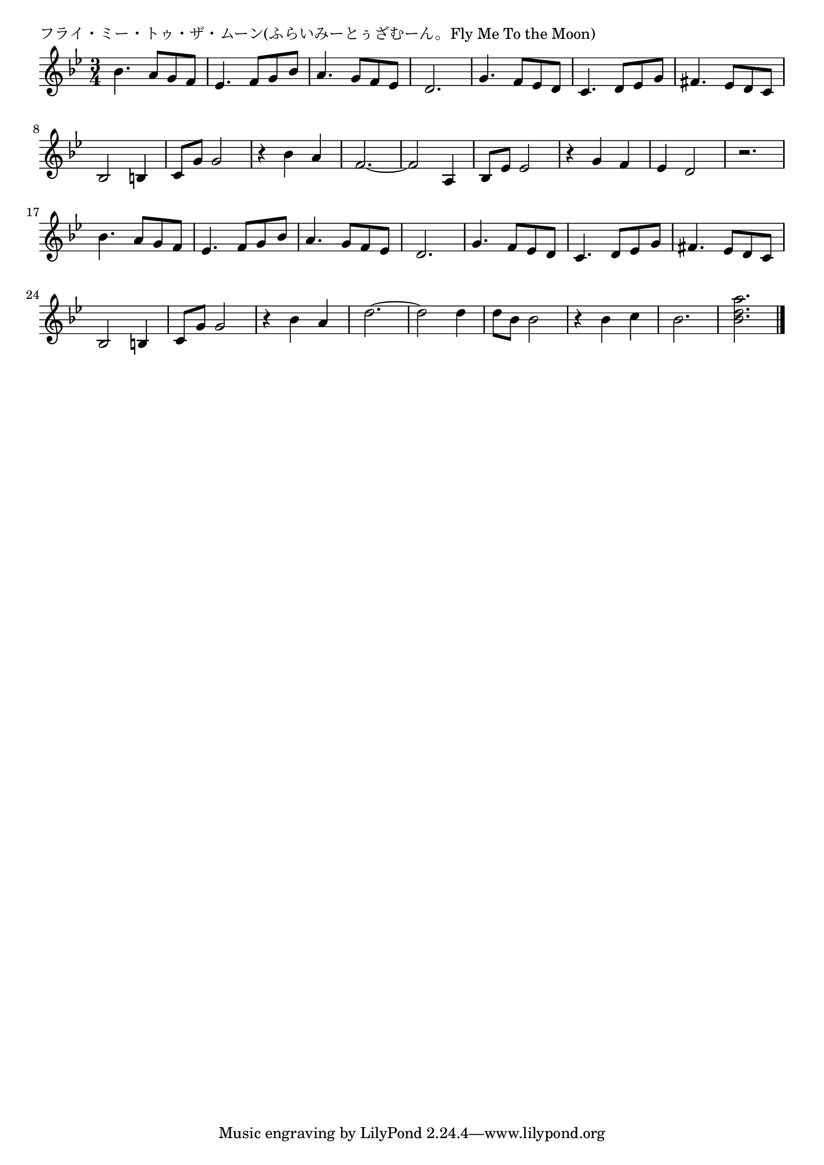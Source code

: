 \version "2.18.2"

% フライ・ミー・トゥ・ザ・ムーン(ふらいみーとぅざむーん。Fly Me To the Moon)

\header {
piece = "フライ・ミー・トゥ・ザ・ムーン(ふらいみーとぅざむーん。Fly Me To the Moon)"
}

melody =
\relative c'' {
\key bes \major
\time 3/4
\set Score.tempoHideNote = ##t
\tempo 4=110
\numericTimeSignature
%
bes4. a8 g f |
es4. f8 g bes |
a4. g8 f es |
d2. |

g4. f8 es d |
c4. d8 es g |
fis4. es8 d c |
bes2 b4 |

c8 g' g2 | % 9
r4 bes a |
f2.~ |
f2 a,4 |

bes8 es es2 |
r4 g f |
es d2 |
r2. | % 16

bes'4. a8 g f |
es4. f8 g bes |
a4. g8 f es |
d2. |

g4. f8 es d |
c4. d8 es g |
fis4. es8 d c |
bes2 b4 |

c8 g' g2 | % 25
r4 bes a |
d2.~ |
d2 d4 |

d8 bes bes2 |
r4 bes c |
bes2. |
<bes d a'> 2. |



\bar "|."
}
\score {
<<
\chords {
\set noChordSymbol = ""
\set chordChanges=##t
%%

}
\new Staff {\melody}
>>
\layout {
line-width = #190
indent = 0\mm
}
\midi {}
}
